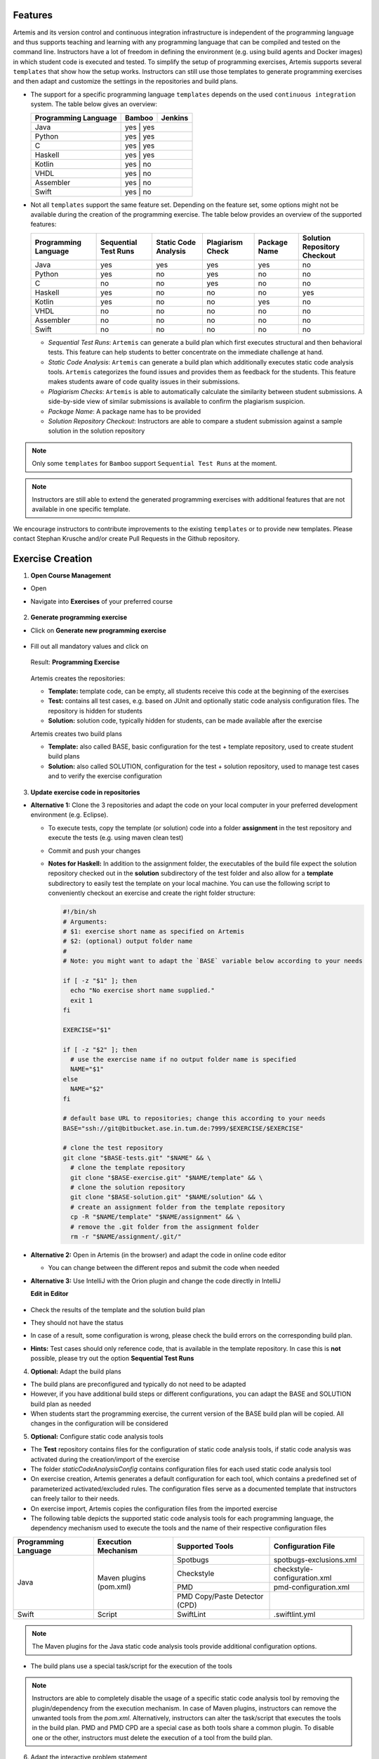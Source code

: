 Features
^^^^^^^^
Artemis and its version control and continuous integration infrastructure is independent of the programming language and thus supports
teaching and learning with any programming language that can be compiled and tested on the command line.
Instructors have a lot of freedom in defining the environment (e.g. using build agents and Docker images) in which student code is executed and tested.
To simplify the setup of programming exercises, Artemis supports several ``templates`` that show how the setup works.
Instructors can still use those templates to generate programming exercises and then adapt and customize the settings in the repositories and build plans.


- The support for a specific programming language ``templates`` depends on the used ``continuous integration`` system. The table below gives an overview:

  +----------------------+--------+---------+
  | Programming Language | Bamboo | Jenkins |
  +======================+========+=========+
  | Java                 | yes   | yes      |
  +----------------------+--------+---------+
  | Python               | yes   | yes      |
  +----------------------+--------+---------+
  | C                    | yes   | yes      |
  +----------------------+--------+---------+
  | Haskell              | yes   | yes      |
  +----------------------+--------+---------+
  | Kotlin               | yes   | no       |
  +----------------------+--------+---------+
  | VHDL                 | yes   | no       |
  +----------------------+--------+---------+
  | Assembler            | yes   | no       |
  +----------------------+--------+---------+
  | Swift                | yes   | no       |
  +----------------------+--------+---------+

- Not all ``templates`` support the same feature set.
  Depending on the feature set, some options might not be available during the creation of the programming exercise.
  The table below provides an overview of the supported features:

  +----------------------+----------------------+----------------------+------------------+--------------+------------------------------+
  | Programming Language | Sequential Test Runs | Static Code Analysis | Plagiarism Check | Package Name | Solution Repository Checkout |
  +======================+======================+======================+==================+==============+==============================+
  | Java                 | yes                  | yes                  | yes              | yes          | no                           |
  +----------------------+----------------------+----------------------+------------------+--------------+------------------------------+
  | Python               | yes                  | no                   | yes              | no           | no                           |
  +----------------------+----------------------+----------------------+------------------+--------------+------------------------------+
  | C                    | no                   | no                   | yes              | no           | no                           |
  +----------------------+----------------------+----------------------+------------------+--------------+------------------------------+
  | Haskell              | yes                  | no                   | no               | no           | yes                          |
  +----------------------+----------------------+----------------------+------------------+--------------+------------------------------+
  | Kotlin               | yes                  | no                   | no               | yes          | no                           |
  +----------------------+----------------------+----------------------+------------------+--------------+------------------------------+
  | VHDL                 | no                   | no                   | no               | no           | no                           |
  +----------------------+----------------------+----------------------+------------------+--------------+------------------------------+
  | Assembler            | no                   | no                   | no               | no           | no                           |
  +----------------------+----------------------+----------------------+------------------+--------------+------------------------------+
  | Swift                | no                   | no                   | no               | no           | no                           |
  +----------------------+----------------------+----------------------+------------------+--------------+------------------------------+

  - *Sequential Test Runs*: ``Artemis`` can generate a build plan which first executes structural and then behavioral tests. This feature can help students to better concentrate on the immediate challenge at hand.
  - *Static Code Analysis*: ``Artemis`` can generate a build plan which additionally executes static code analysis tools.
    ``Artemis`` categorizes the found issues and provides them as feedback for the students. This feature makes students aware of code quality issues in their submissions.
  - *Plagiarism Checks*: ``Artemis`` is able to automatically calculate the similarity between student submissions. A side-by-side view of similar submissions is available to confirm the plagiarism suspicion.
  - *Package Name*: A package name has to be provided
  - *Solution Repository Checkout*: Instructors are able to compare a student submission against a sample solution in the solution repository

.. note::
  Only some ``templates`` for ``Bamboo`` support ``Sequential Test Runs`` at the moment.

.. note::
  Instructors are still able to extend the generated programming exercises with additional features that are not available in one specific template.

We encourage instructors to contribute improvements to the existing ``templates`` or to provide new templates. Please contact Stephan Krusche and/or create Pull Requests in the Github repository.


Exercise Creation
^^^^^^^^^^^^^^^^^

1. **Open Course Management**

- Open |course-management|
- Navigate into **Exercises** of your preferred course

    .. figure:: programming/course-management-course-dashboard.png
              :align: center

2. **Generate programming exercise**

- Click on **Generate new programming exercise**

    .. figure:: programming/course-management-exercise-dashboard.png
              :align: center

- Fill out all mandatory values and click on |generate|

    .. figure:: programming/create-programming-1.png
              :align: center

    .. figure:: programming/create-programming-2.png
              :align: center

  Result: **Programming Exercise**

    .. figure:: programming/course-dashboard-exercise-programming.png
              :align: center

  Artemis creates the repositories:

  - **Template:** template code, can be empty, all students receive this code at the beginning of the exercises
  - **Test:** contains all test cases, e.g. based on JUnit and optionally static code analysis configuration files. The repository is hidden for students
  - **Solution:** solution code, typically hidden for students, can be made available after the exercise

  Artemis creates two build plans

  - **Template:** also called BASE, basic configuration for the test + template repository, used to create student build plans
  - **Solution:** also called SOLUTION, configuration for the test + solution repository, used to manage test cases and to verify the exercise configuration

  .. figure:: programming/programming-view-1.png
            :align: center
  .. figure:: programming/programming-view-2.png
            :align: center
  .. figure:: programming/programming-view-3.png
            :align: center

3. **Update exercise code in repositories**

- **Alternative 1:** Clone the 3 repositories and adapt the code on your local computer in your preferred development environment (e.g. Eclipse).

  - To execute tests, copy the template (or solution) code into a folder **assignment** in the test repository and execute the tests (e.g. using maven clean test)
  - Commit and push your changes |submit|

  - **Notes for Haskell:** In addition to the assignment folder, the executables of the build file expect the solution repository checked out in the **solution** subdirectory of the test folder and also allow for a **template** subdirectory to easily test the template on your local machine.
    You can use the following script to conveniently checkout an exercise and create the right folder structure:

    .. code-block:: bash

      #!/bin/sh
      # Arguments:
      # $1: exercise short name as specified on Artemis
      # $2: (optional) output folder name
      #
      # Note: you might want to adapt the `BASE` variable below according to your needs

      if [ -z "$1" ]; then
        echo "No exercise short name supplied."
        exit 1
      fi

      EXERCISE="$1"

      if [ -z "$2" ]; then
        # use the exercise name if no output folder name is specified
        NAME="$1"
      else
        NAME="$2"
      fi

      # default base URL to repositories; change this according to your needs
      BASE="ssh://git@bitbucket.ase.in.tum.de:7999/$EXERCISE/$EXERCISE"

      # clone the test repository
      git clone "$BASE-tests.git" "$NAME" && \
        # clone the template repository
        git clone "$BASE-exercise.git" "$NAME/template" && \
        # clone the solution repository
        git clone "$BASE-solution.git" "$NAME/solution" && \
        # create an assignment folder from the template repository
        cp -R "$NAME/template" "$NAME/assignment" && \
        # remove the .git folder from the assignment folder
        rm -r "$NAME/assignment/.git/"

- **Alternative 2:** Open |edit-in-editor| in Artemis (in the browser) and adapt the code in online code editor

  - You can change between the different repos and submit the code when needed

- **Alternative 3:** Use IntelliJ with the Orion plugin and change the code directly in IntelliJ

  **Edit in Editor**

  .. figure:: programming/instructor-editor.png
            :align: center

- Check the results of the template and the solution build plan
- They should not have the status |build_failed|
- In case of a |build_failed| result, some configuration is wrong, please check the build errors on the corresponding build plan.
- **Hints:** Test cases should only reference code, that is available in the template repository. In case this is **not** possible, please try out the option **Sequential Test Runs**

4. **Optional:** Adapt the build plans

- The build plans are preconfigured and typically do not need to be adapted
- However, if you have additional build steps or different configurations, you can adapt the BASE and SOLUTION build plan as needed
- When students start the programming exercise, the current version of the BASE build plan will be copied. All changes in the configuration will be considered

5. **Optional:** Configure static code analysis tools

- The **Test** repository contains files for the configuration of static code analysis tools, if static code analysis was activated during the creation/import of the exercise
- The folder *staticCodeAnalysisConfig* contains configuration files for each used static code analysis tool
- On exercise creation, Artemis generates a default configuration for each tool, which contains a predefined set of parameterized activated/excluded rules. The configuration files serve as a documented template that instructors can freely tailor to their needs.
- On exercise import, Artemis copies the configuration files from the imported exercise
- The following table depicts the supported static code analysis tools for each programming language, the dependency mechanism used to execute the tools and the name of their respective configuration files

+----------------------+-------------------------+-------------------------------+------------------------------+
| Programming Language | Execution Mechanism     | Supported Tools               | Configuration File           |
+======================+=========================+===============================+==============================+
| Java                 | Maven plugins (pom.xml) | Spotbugs                      | spotbugs-exclusions.xml      |
|                      |                         +-------------------------------+------------------------------+
|                      |                         | Checkstyle                    | checkstyle-configuration.xml |
|                      |                         +-------------------------------+------------------------------+
|                      |                         | PMD                           | pmd-configuration.xml        |
|                      |                         +-------------------------------+------------------------------+
|                      |                         | PMD Copy/Paste Detector (CPD) |                              |
+----------------------+-------------------------+-------------------------------+------------------------------+
| Swift                | Script                  | SwiftLint                     | .swiftlint.yml               |
+----------------------+-------------------------+-------------------------------+------------------------------+

.. note::
  The Maven plugins for the Java static code analysis tools provide additional configuration options.

- The build plans use a special task/script for the execution of the tools

.. note::
  Instructors are able to completely disable the usage of a specific static code analysis tool by removing the plugin/dependency from the execution mechanism.
  In case of Maven plugins, instructors can remove the unwanted tools from the *pom.xml*.
  Alternatively, instructors can alter the task/script that executes the tools in the build plan.
  PMD and PMD CPD are a special case as both tools share a common plugin. To disable one or the other, instructors must delete the execution of a tool from the build plan.

6. Adapt the interactive problem statement

  .. figure:: programming/course-dashboard-programming-edit.png
            :align: center

- Click the |edit| button of the programming exercise or navigate into |edit-in-editor| and adapt the interactive problem statement.
- The initial example shows how to integrate tasks, link tests and integrate interactive UML diagrams

7. Configure Grading

- **General Actions**

  - |grading-save| Save the current grading configuration of the open tab
  - |grading-reset| Reset the current grading configuration of the open tab to the default values. For **Test Case Tab**, all test cases are set to weight 1, bonus multiplier 1 and bonus points 0. For the **Code Analysis Tab**, the default configuration depends on the selected programming language.
  - |grading-reevaluate-all| Re-evaluates all scores according to the currently saved settings using the individual feedback stored in the database
  - |grading-trigger-all| Trigger all build plans. This leads to the creation of new results using the updated grading configuration
  - Two badges display if the current configuration has been saved yet and if the grading was changed. The following graphic visualizes how each action affects the grading page state:

  .. figure:: programming/configure-grading-update-information.png
            :align: center

  .. warning::
    Artemis always grades new submissions with the latest configuration but existing submissions might have been graded with an outdated configuration. Artemis warns instructors about grading inconsistencies with the **Updated grading** badge.

- **Test Case Tab**: Adapt the contribution of each test case to the overall score

  .. figure:: programming/configure-grading-test-cases.png
            :align: center

  .. note::
    Artemis registers the test cases defined in the **Test** repository using the results generated by **Solution** build plan. The test cases are only shown after the first execution of the **Solution** build plan.

  - On the left side of the page, instructors can configure the test case settings:

    - **Test Name**: Name of the test case as defined in **Test** repository
    - **Weight**: The points for a test case are proportional to the weight (sum of all weights as the denominator) and are calculated as a fraction of the maximum points

    .. note::
      Bonus points for an exercise (implied by a score higher than 100%) are only achievable if at least one bonus multiplier is greater than 1 or bonus points are given for a test case

    - **Bonus multiplier**: Allows instructors to multiply the points for passing a test case without affecting the points rewarded for passing other test cases
    - **Bonus points**: Adds a flat point bonus for passing a test case
    - **After Due Date**: Select test cases that should only be executed after the due date passed. This option is only available if the *Timeline of the whole programming exercise* (available during exercise creation, edit, import option) includes *Run Tests once after Due Date*
    - **Is Active**: Displays whether the test case is currently part of the grading configuration. The *Show inactivate test cases* controls whether inactive test cases are displayed
    - **Passed %**: Displays statistics about the percentage of participating students that passed or failed the test case

    .. note::
      **Example 1**: Given an exercise with 3 test cases, maximum points of 10 and 10 achievable bonus points. The highest achievable score is :math:`\frac{10+10}{10}*100=200\%`. Test Case (TC) A has weight 2, TC B and TC C have weight 1 (bonus multipliers 1 and bonus points 0 for all test cases). A student that only passes TC A will receive 50% of the maximum points (5 points).

    .. note::
      **Example 2**: Given the configuration of **Example 1** with an additional bonus multiplier of 2 for TC A. Passing TC A accounts for :math:`\frac{2*2}{2+1+1}*100=100\%` of the maximum points (10). Passing TC B or TC C accounts for :math:`\frac{1}{4}*100=25%` of the maximum points (2.5). If the student passes all test cases he will receive a score of 150%, which amounts to 10 points and 5 bonus points.

    .. note::
      **Example 3**: Given the configuration of **Example 2** with additional bonus points of 5 for TC B. The points achieved for passing TC A and TC C do not change. Passing TC B now accounts for 2.5 points plus 5 bonus points (7.5). If the student passes all test cases he will receive 10 (TC A) + 7.5 (TC B) + 2.5 (TC C) points, which amounts to 10 points and 10 bonus points and a score of 200%.

  - On the right side of the page, charts display statistics about the current test case configuration. If changes are made to the configuration, a |grading-preview| of the statistics is shown.

    - **Weight Distribution**: The distribution of test case weights. Visualizes the impact of each test case for the score calculation
    - **Total Points**: The percentage of points given to students according to a specific test case. 100% in the chart represents full scores (100%) of **all** students

- **Code Analysis Tab**: Configure the visibility and grading of code quality issues on a category-level

  .. figure:: programming/configure-grading-code-analysis.png
            :align: center

  .. note::
    The Code Analysis Tab is only available if static code analysis was activated for the exercise.

  - Code quality issues found during the automatic assessment of a submission are grouped into categories. Artemis maps categories defined by the static code analysis tools to Artemis categories according to the following table:

+-----------------+----------------------------------------+--------------------------+-----------------------+
|                 |                                        | Mapping                                          |
+-----------------+----------------------------------------+--------------------------+-----------------------+
| Category        | Description                            | Java                     | Swift                 |
+=================+========================================+==========================+=======================+
| Bad Practice    | Code that violates recommended         | Spotbugs BAD_PRACTICE    |                       |
|                 | and essential coding practices         +--------------------------+                       |
|                 |                                        | Spotbugs I18N            |                       |
|                 |                                        +--------------------------+                       |
|                 |                                        | PMD Best Practices       |                       |
+-----------------+----------------------------------------+--------------------------+-----------------------+
| Code Style      | Code that is confusing                 | Spotbugs STYLE           | Swiftlint (all rules) |
|                 | and hard to maintain                   +--------------------------+                       |
|                 |                                        | Checkstyle blocks        |                       |
|                 |                                        +--------------------------+                       |
|                 |                                        | Checkstyle coding        |                       |
|                 |                                        +--------------------------+                       |
|                 |                                        | Checkstyle modifier      |                       |
|                 |                                        +--------------------------+                       |
|                 |                                        | PMD Code Style           |                       |
+-----------------+----------------------------------------+--------------------------+-----------------------+
| Potential Bugs  | Coding mistakes, error-prone           | Spotbugs CORRECTNESS     |                       |
|                 | code or threading errors               +--------------------------+-----------------------+
|                 |                                        | Spotbugs MT_CORRECTNESS  |                       |
|                 |                                        +--------------------------+-----------------------+
|                 |                                        | PMD Error Prone          |                       |
|                 |                                        +--------------------------+-----------------------+
|                 |                                        | PMD Multithreading       |                       |
+-----------------+----------------------------------------+--------------------------+-----------------------+
| Duplicated Code | Code clones                            | PMD CPD                  |                       |
+-----------------+----------------------------------------+--------------------------+-----------------------+
| Security        | Vulnerable code, unchecked             | Spotbugs MALICIOUS_CODE  |                       |
|                 | inputs and security flaws              +--------------------------+-----------------------+
|                 |                                        | Spotbugs SECURITY        |                       |
|                 |                                        +--------------------------+-----------------------+
|                 |                                        | PMD Security             |                       |
+-----------------+----------------------------------------+--------------------------+-----------------------+
| Performance     | Inefficient code                       | Spotbugs PERFORMANCE     |                       |
|                 |                                        +--------------------------+-----------------------+
|                 |                                        | PMD Performance          |                       |
+-----------------+----------------------------------------+--------------------------+-----------------------+
| Design          | Program structure/architecture         | Checkstyle design        |                       |
|                 | and object design                      +--------------------------+-----------------------+
|                 |                                        | PMD Design               |                       |
+-----------------+----------------------------------------+--------------------------+-----------------------+
| Code Metrics    | Violations of code complexity          | Checkstyle metrics       |                       |
|                 | metrics or size limitations            +--------------------------+-----------------------+
|                 |                                        | Checkstyle sizes         |                       |
+-----------------+----------------------------------------+--------------------------+-----------------------+
| Documentation   | Code with missing or flawed            | Checkstyle javadoc       |                       |
|                 | documentation                          +--------------------------+-----------------------+
|                 |                                        | Checkstyle annotation    |                       |
|                 |                                        +--------------------------+-----------------------+
|                 |                                        | PMD Documentation        |                       |
+-----------------+----------------------------------------+--------------------------+-----------------------+
| Naming & Format | Rules that ensure the readability      | Checkstyle imports       |                       |
|                 | of the source code (name conventions,  +--------------------------+-----------------------+
|                 | imports, indentation, annotations,     | Checkstyle indentation   |                       |
|                 | white spaces)                          +--------------------------+-----------------------+
|                 |                                        | Checkstyle naming        |                       |
|                 |                                        +--------------------------+-----------------------+
|                 |                                        | Checkstyle whitespace    |                       |
+-----------------+----------------------------------------+--------------------------+-----------------------+
| Miscellaneous   | Uncategorized rules                    | Checkstyle miscellaneous |                       |
+-----------------+----------------------------------------+--------------------------+-----------------------+

  .. note::
    For Swift, only the category Code Style can contain code quality issues currently. All other categories displayed on the grading page are dummies.

  - On the left side of the page, instructors can configure the static code analysis categories.

    - **Category**: The name of category defined by Artemis
    - **State**:
      - ``INACTIVE``: Code quality issues of an inactive category are not shown to students and do not influence the score calculation
      - ``FEEDBACK``: Code quality issues of a feedback category are shown to students but do not influence the score calculation
      - ``GRADED``: Code quality issues of a graded category are shown to students and deduct points according to the Penalty and Max Penalty configuration
    - Penalty: Artemis deducts the selected amount of points for each code quality issue from points achieved by passing test cases
    - Max Penalty: Limits the amount of points deducted for code quality issues belonging to this category
    - Detected Issues: Visualizes how many students encountered a specific number of issues in this category

8. Verify the exercise configuration

- Open the |view| page of the programming exercise

    .. figure:: programming/solution-template-result.png
              :align: center

- The template result should have a score of **0%** with **0 of X passed** or **0 of X passed, 0 issues** (if static code analysis is enabled)
- The solution result should have a score of **100%** with **X of X passed** or **X of X passed, 0 issues** (if static code analysis is enabled)

.. note::
  If static code analysis is enabled and issues are found in the template/solution result, instructors should improve the template/solution or disable the rule, which produced the unwanted/unimportant issue.

- Click on |edit|

  - Below the problem statement, you should see **Test cases** ok and **Hints** ok

  .. figure:: programming/programming-edit-status.png
            :align: center

Exercise Import
^^^^^^^^^^^^^^^

On exercise import, Artemis copies the repositories, build plans, interactive problem statement and grading configuration from the imported exercise.

1. **Open Course Management**

- Open |course-management|
- Navigate into **Exercises** of your preferred course

    .. figure:: programming/course-management-course-dashboard.png
              :align: center

2. **Import programming exercise**

- Click on **Import Programming Exercise**

    .. figure:: programming/course-management-exercise-dashboard-import.png
              :align: center

- Select an exercise to import

    .. figure:: programming/course-management-exercise-dashboard-import-modal.png
              :align: center

.. note::
  Instructors can import exercises from courses, where they are registered as instructors

- Artemis provides special options to update the assessment process

    .. figure:: programming/programming-import-options.png
              :align: center

    - **Recreate Build Plans**: Create new build plans instead of copying them from the imported exercise
    - **Update Template**: Update the template files in the repositories. This can be useful if the imported exercise is old and contains outdated dependencies.
      For Java, Artemis replaces JUnit4 by Ares (which includes JUnit5) and updates the dependencies and plugins with the versions found in the latest template. Afterwards you might need to adapt the test cases.

- Instructors are able to activate/deactivate static code analysis. Changing this option from the original value, requires the activation of **Recreate Build Plans** and **Update Template**.

.. note::
  **Recreate Build Plans** and **Update Template** are automatically set if the static code analysis option changes compared to the imported exercise. The plugins, dependencies and static code analysis tool configurations are added/deleted/copied depending on the new and the original state of this option.

- Fill out all mandatory values and click on |import|

.. note::
  The interactive problem statement can be edited after finishing the import. Some options such as **Sequential Test Runs** cannot be changed on exercise import.

.. |build_failed| image:: ../exams/student/buttons/build_failed.png
.. |edit| image:: programming/edit.png
.. |view| image:: programming/view.png
.. |edit-in-editor| image:: programming/edit-in-editor.png
.. |submit| image:: programming/submit.png
.. |course-management| image:: programming/course-management.png
.. |generate| image:: programming/generate-button.png
.. |grading-preview| image:: programming/configure-grading-preview.png
.. |grading-save| image:: programming/configure-grading-save.png
.. |grading-reset| image:: programming/configure-grading-reset.png
.. |grading-reevaluate-all| image:: programming/configure-grading-reevaluate-all.png
.. |grading-trigger-all| image:: programming/configure-grading-trigger-all.png
.. |import| image:: programming/programming-exercise-import-button.png
